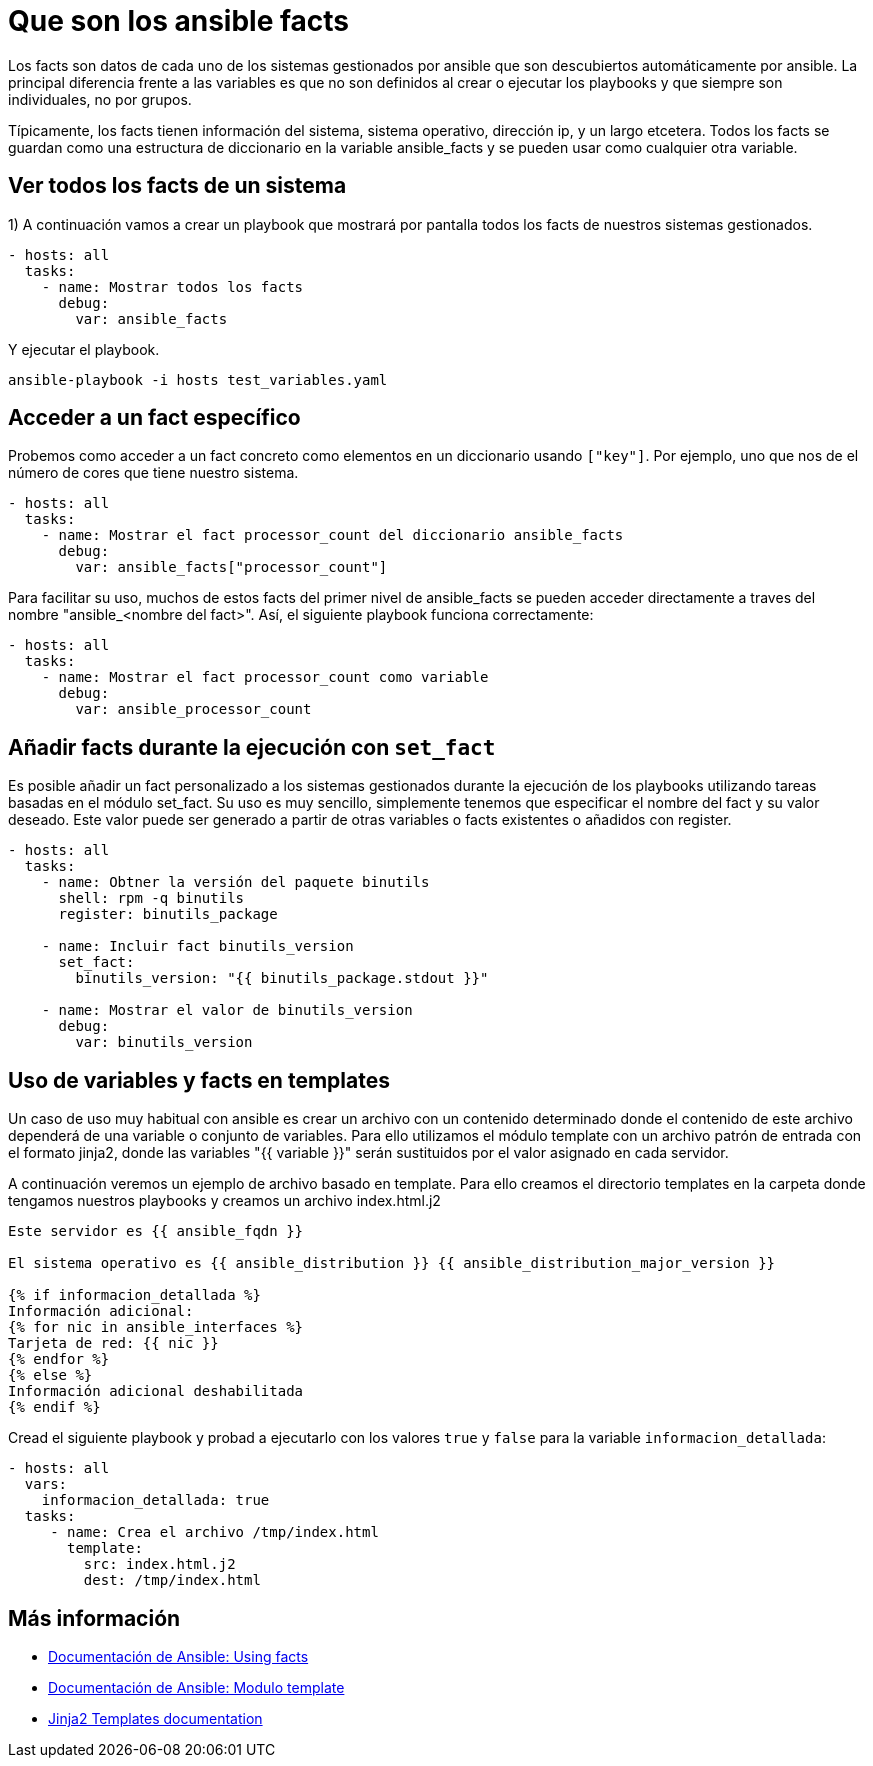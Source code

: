 = Que son los ansible facts

Los facts son datos de cada uno de los sistemas gestionados por ansible que son descubiertos automáticamente por ansible. La principal diferencia frente a las variables es que no son definidos al crear o ejecutar los playbooks y que siempre son individuales, no por grupos.

Típicamente, los facts tienen información del sistema, sistema operativo, dirección ip, y un largo etcetera. Todos los facts se guardan como una estructura de diccionario en la variable ansible_facts y se pueden usar como cualquier otra variable.

== Ver todos los facts de un sistema

1) A continuación vamos a crear un playbook que mostrará por pantalla todos los facts de nuestros sistemas gestionados.

[.lines_7]
[source,bash,subs="+macros,+attributes"]
----
- hosts: all
  tasks:
    - name: Mostrar todos los facts
      debug:
        var: ansible_facts
----

Y ejecutar el playbook. 

[.lines_7]
[source,bash,subs="+macros,+attributes"]
----
ansible-playbook -i hosts test_variables.yaml
----

== Acceder a un fact específico

Probemos como acceder a un fact concreto como elementos en un diccionario usando `["key"]`. Por ejemplo, uno que nos de el número de cores que tiene nuestro sistema.

[.lines_7]
[source,bash,subs="+macros,+attributes"]
----
- hosts: all
  tasks:
    - name: Mostrar el fact processor_count del diccionario ansible_facts
      debug:
        var: ansible_facts["processor_count"]
----

Para facilitar su uso, muchos de estos facts del primer nivel de ansible_facts se pueden acceder directamente a traves del nombre "ansible_<nombre del fact>". Así, el siguiente playbook funciona correctamente:

[.lines_7]
[source,bash,subs="+macros,+attributes"]
----
- hosts: all
  tasks:
    - name: Mostrar el fact processor_count como variable
      debug:
        var: ansible_processor_count
----


== Añadir facts durante la ejecución con `set_fact`

Es posible añadir un fact personalizado a los sistemas gestionados durante la ejecución de los playbooks utilizando tareas basadas en el módulo set_fact. Su uso es muy sencillo, simplemente tenemos que especificar el nombre del fact y su valor deseado. Este valor puede ser generado a partir de otras variables o facts existentes o añadidos con register.

[.lines_7]
[source,bash,subs="+macros,+attributes"]
----
- hosts: all
  tasks:
    - name: Obtner la versión del paquete binutils
      shell: rpm -q binutils
      register: binutils_package

    - name: Incluir fact binutils_version
      set_fact:
        binutils_version: "{{ binutils_package.stdout }}"

    - name: Mostrar el valor de binutils_version
      debug:
        var: binutils_version
----


== Uso de variables y facts en templates

Un caso de uso muy habitual con ansible es crear un archivo con un contenido determinado donde el contenido de este archivo dependerá de una variable o conjunto de variables. Para ello utilizamos el módulo template con un archivo patrón de entrada con el formato jinja2, donde las variables "{{ variable }}" serán sustituidos por el valor asignado en cada servidor.

A continuación veremos un ejemplo de archivo basado en template. Para ello creamos el directorio templates en la carpeta donde tengamos nuestros playbooks y creamos un archivo index.html.j2

[.lines_7]
[source,bash,subs="+macros,+attributes"]
----
Este servidor es {{ ansible_fqdn }}

El sistema operativo es {{ ansible_distribution }} {{ ansible_distribution_major_version }}

{% if informacion_detallada %}
Información adicional:
{% for nic in ansible_interfaces %}
Tarjeta de red: {{ nic }}
{% endfor %}
{% else %}
Información adicional deshabilitada
{% endif %}
----

Cread el siguiente playbook y probad a ejecutarlo con los valores `true` y `false` para la variable `informacion_detallada`:

[.lines_7]
[source,bash,subs="+macros,+attributes"]
----
- hosts: all
  vars:
    informacion_detallada: true
  tasks:
     - name: Crea el archivo /tmp/index.html
       template:
         src: index.html.j2
         dest: /tmp/index.html
----

== Más información

- https://docs.ansible.com/ansible/latest/user_guide/playbooks_vars_facts.html[Documentación de Ansible: Using facts,window=_blank]
- https://docs.ansible.com/ansible/latest/collections/ansible/builtin/template_module.html[Documentación de Ansible: Modulo template,window=_blank]
- https://jinja.palletsprojects.com/en/3.1.x/templates/[Jinja2 Templates documentation,window=_blank]




